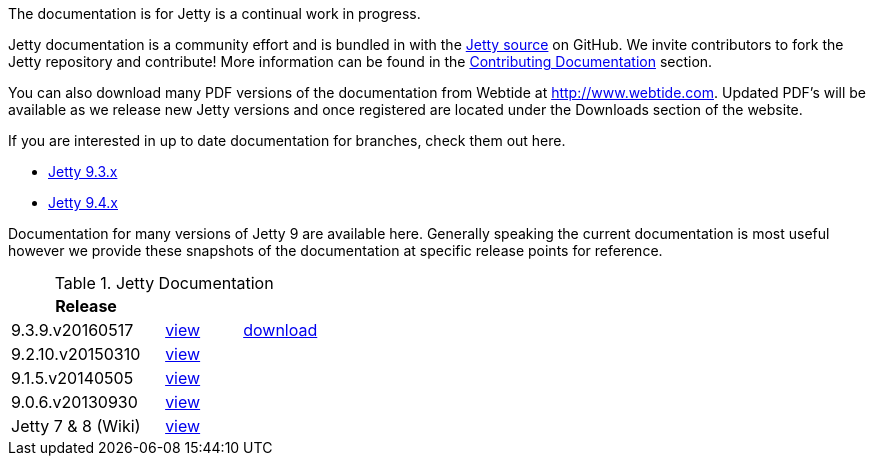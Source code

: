 :no title:

The documentation is for Jetty is a continual work in progress.

Jetty documentation is a community effort and is bundled in with the link:http://github.com/eclipse/jetty.project[Jetty source] on GitHub. 
We invite contributors to fork the Jetty repository and contribute! 
More information can be found in the link:/jetty/documentation/9.3.9.v20160517/contributing-documentation.html[Contributing Documentation] section.

You can also download many PDF versions of the documentation from Webtide at http://www.webtide.com. 
Updated PDF's will be available as we release new Jetty versions and once registered are located under the Downloads section of the website.

If you are interested in up to date documentation for branches, check them out here.

* link:/jetty/documentation/9.3.x[Jetty 9.3.x]
* link:/jetty/documentation/9.4.x[Jetty 9.4.x]

Documentation for many versions of Jetty 9 are available here. 
Generally speaking the current documentation is most useful however we provide these snapshots of the documentation at specific release points for reference.

.Jetty Documentation
[width="100%",cols="50%,25%,25%",options="header",]
|=======================================================================
| Release |  | 
| 9.3.9.v20160517	
| link:/jetty/documentation/9.3.9.v20160517[view]
| http://repo1.maven.org/maven2/org/eclipse/jetty/jetty-documentation/9.3.9.v20160517/jetty-documentation-9.3.9.v20160517-html.zip[download] 
| 9.2.10.v20150310	
| link:/jetty/documentation/9.2.10.v20150310[view]
|  
| 9.1.5.v20140505	
| link:/jetty/documentation/9.1.5.v20140505[view]
|  
| 9.0.6.v20130930	
| link:/jetty/documentation/9.0.6.v20130930[view]
| 
| Jetty 7	& 8 (Wiki)
| link:https://wiki.eclipse.org/Jetty[view]
| 

